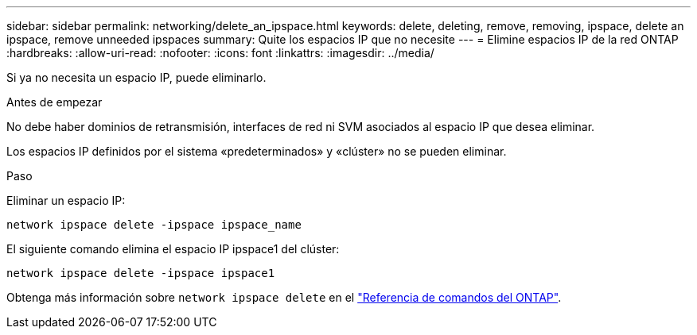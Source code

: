 ---
sidebar: sidebar 
permalink: networking/delete_an_ipspace.html 
keywords: delete, deleting, remove, removing, ipspace, delete an ipspace, remove unneeded ipspaces 
summary: Quite los espacios IP que no necesite 
---
= Elimine espacios IP de la red ONTAP
:hardbreaks:
:allow-uri-read: 
:nofooter: 
:icons: font
:linkattrs: 
:imagesdir: ../media/


[role="lead"]
Si ya no necesita un espacio IP, puede eliminarlo.

.Antes de empezar
No debe haber dominios de retransmisión, interfaces de red ni SVM asociados al espacio IP que desea eliminar.

Los espacios IP definidos por el sistema «predeterminados» y «clúster» no se pueden eliminar.

.Paso
Eliminar un espacio IP:

....
network ipspace delete -ipspace ipspace_name
....
El siguiente comando elimina el espacio IP ipspace1 del clúster:

....
network ipspace delete -ipspace ipspace1
....
Obtenga más información sobre `network ipspace delete` en el link:https://docs.netapp.com/us-en/ontap-cli/network-ipspace-delete.html["Referencia de comandos del ONTAP"^].

